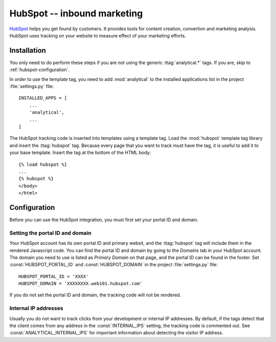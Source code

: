 ============================
HubSpot -- inbound marketing
============================

HubSpot_ helps you get found by customers.  It provides tools for
content creation, convertion and marketing analysis.  HubSpot uses
tracking on your website to measure effect of your marketing efforts.

.. _HubSpot: http://www.hubspot.com/


.. hubspot-installation:

Installation
============

You only need to do perform these steps if you are not using the
generic :ttag:`analytical.*` tags.  If you are, skip to
:ref:`hubspot-configuration`.

In order to use the template tag, you need to add :mod:`analytical` to
the installed applications list in the project :file:`settings.py`
file::

    INSTALLED_APPS = [
        ...
        'analytical',
        ...
    ]

The HubSpot tracking code is inserted into templates using a template
tag.  Load the :mod:`hubspot` template tag library and insert the
:ttag:`hubspot` tag.  Because every page that you want to track must
have the tag, it is useful to add it to your base template.  Insert
the tag at the bottom of the HTML body::

    {% load hubspot %}
    ...
    {% hubspot %}
    </body>
    </html>


.. _hubspot-configuration:

Configuration
=============

Before you can use the HubSpot integration, you must first set your
portal ID and domain.


.. _hubspot-portal-id:

Setting the portal ID and domain
--------------------------------

Your HubSpot account has its own portal ID and primary websit, and the
:ttag:`hubspot` tag will include them in the rendered Javascript code.
You can find the portal ID and domain by going to the *Domains* tab in
your HubSpot account.  The domain you need to use is listed as *Primary
Domain* on that page, and the portal ID can be found in the footer.  Set
:const:`HUBSPOT_PORTAL_ID` and :const:`HUBSPOT_DOMAIN` in the
project :file:`settings.py` file::

    HUBSPOT_PORTAL_ID = 'XXXX'
    HUBSPOT_DOMAIN = 'XXXXXXXX.web101.hubspot.com'

If you do not set the portal ID and domain, the tracking code will not
be rendered.


.. _hubspot-internal-ips:

Internal IP addresses
---------------------

Usually you do not want to track clicks from your development or
internal IP addresses.  By default, if the tags detect that the client
comes from any address in the :const:`INTERNAL_IPS` setting, the
tracking code is commented out.  See :const:`ANALYTICAL_INTERNAL_IPS`
for important information about detecting the visitor IP address.

